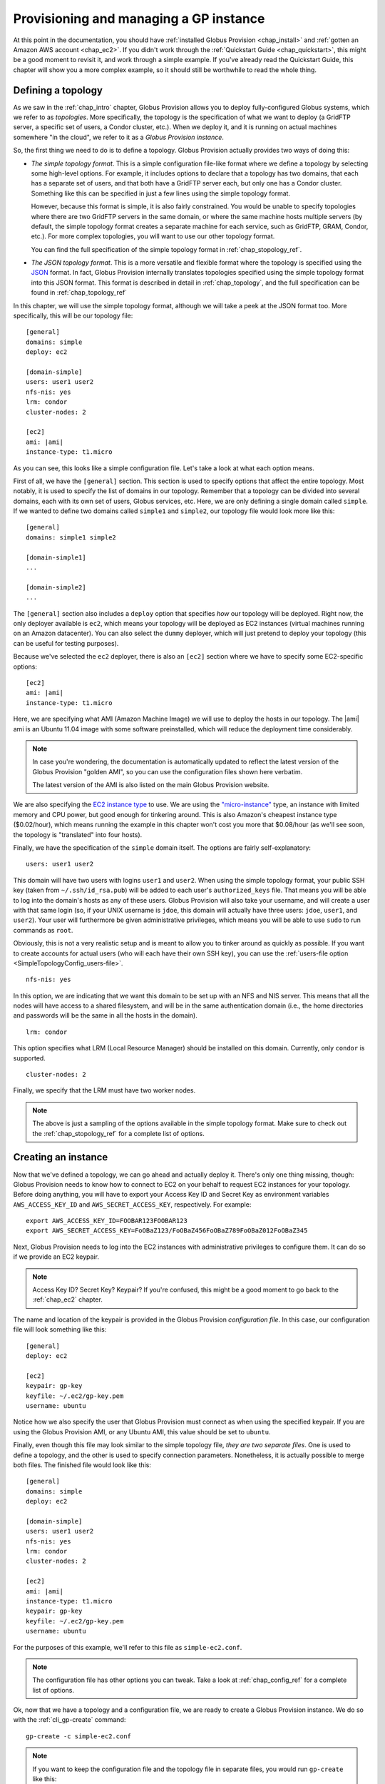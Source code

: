 .. _chap_instances:

Provisioning and managing a GP instance
***************************************

At this point in the documentation, you should have :ref:`installed Globus Provision <chap_install>`
and :ref:`gotten an Amazon AWS account <chap_ec2>`. If you didn't work through the 
:ref:`Quickstart Guide <chap_quickstart>`, this might be a good moment to revisit it, and work
through a simple example. If you've already read the Quickstart Guide, this chapter will
show you a more complex example, so it should still be worthwhile to read the whole thing. 

.. _sec_simple_topology:

Defining a topology
===================

As we saw in the :ref:`chap_intro` chapter, Globus Provision allows you to deploy 
fully-configured Globus systems, which we refer to as *topologies*. More specifically, 
the topology is the specification of what we want to deploy (a GridFTP server, a specific
set of users, a Condor cluster, etc.). When we deploy it, and it is running on actual
machines somewhere "in the cloud", we refer to it as a *Globus Provision instance*.

So, the first thing we need to do is to define a topology. Globus Provision actually
provides two ways of doing this:

* *The simple topology format*. This is a simple configuration file-like format where
  we define a topology by selecting some high-level options. For example, it includes options
  to declare that a topology has two domains, that each has a separate set of users,
  and that both have a GridFTP server each, but only one has a Condor cluster. Something like this 
  can be specified in just a few lines using the simple topology format.
  
  However, because this format is simple, it is also fairly constrained. You would be unable
  to specify topologies where there are two GridFTP servers in the same domain, or where
  the same machine hosts multiple servers (by default, the simple topology format
  creates a separate machine for each service, such as GridFTP, GRAM, Condor, etc.). For more
  complex topologies, you will want to use our other topology format.  
  
  You can find the full specification of the simple topology format in :ref:`chap_stopology_ref`.
* *The JSON topology format*. This is a more versatile and flexible
  format where the topology is specified using the `JSON <http://www.json.org/>`_ format.
  In fact, Globus Provision internally translates topologies specified using the simple topology format
  into this JSON format. This format is described in detail in :ref:`chap_topology`, and the full
  specification can be found in :ref:`chap_topology_ref`

In this chapter, we will use the simple topology format, although we will take a peek at the JSON
format too. More specifically, this will be our topology file:

.. parsed-literal::

	[general]
	domains: simple
	deploy: ec2
	
	[domain-simple]
	users: user1 user2
	nfs-nis: yes
	lrm: condor
	cluster-nodes: 2
	
	[ec2]
	ami: |ami|
	instance-type: t1.micro

As you can see, this looks like a simple configuration file. Let's take a look at what each option means. 

First of all, we have the ``[general]`` section. This section is used to specify options
that affect the entire topology. Most notably, it is used to specify the list of domains
in our topology. Remember that a topology can be divided into several domains, each with
its own set of users, Globus services, etc. Here, we are only defining a single domain
called ``simple``. If we wanted to define two domains called ``simple1`` and ``simple2``,
our topology file would look more like this:
	
.. parsed-literal::

	[general]
	domains: simple1 simple2
	
	[domain-simple1]
	...	

	[domain-simple2]
	...	

The ``[general]`` section also includes a ``deploy`` option that specifies *how* our topology
will be deployed. Right now, the only deployer available is ``ec2``, which means your topology
will be deployed as EC2 instances (virtual machines running on an Amazon datacenter). You can
also select the ``dummy`` deployer, which will just pretend to deploy your topology (this can
be useful for testing purposes).

Because we've selected the ``ec2`` deployer, there is also an ``[ec2]`` section where we have
to specify some EC2-specific options:

.. parsed-literal::

	[ec2]
	ami: |ami|
	instance-type: t1.micro

Here, we are specifying what AMI (Amazon Machine Image) we will use to deploy the hosts
in our topology. The |ami| ami is an Ubuntu 11.04 image with some software preinstalled,
which will reduce the deployment time considerably.

.. note::
	In case you're wondering, the documentation is automatically updated to reflect
	the latest version of the Globus Provision "golden AMI", so you can use the 
	configuration files shown here verbatim. 
	
	The latest version of the AMI is also listed on the main Globus Provision website.
	
We are also specifying the `EC2 instance type <http://docs.amazonwebservices.com/AWSEC2/latest/UserGuide/instance-types.html>`_
to use. We are using the `"micro-instance" <http://docs.amazonwebservices.com/AWSEC2/latest/UserGuide/index.html?concepts_micro_instances.html>`_
type, an instance with limited memory and CPU power, but good enough for tinkering around. This is also
Amazon's cheapest instance type ($0.02/hour), which means running the example in this chapter
won't cost you more that $0.08/hour (as we'll see soon, the topology is "translated" into four
hosts).

Finally, we have the specification of the ``simple`` domain itself. The options are fairly
self-explanatory:

::

	users: user1 user2
	
This domain will have two users with logins ``user1`` and ``user2``. When using the simple topology
format, your public SSH key (taken from ``~/.ssh/id_rsa.pub``) will be added to each user's
``authorized_keys`` file. That means you will be able to log into the domain's hosts as any of
these users. Globus Provision will also take your username, and will create a user with that
same login (so, if your UNIX username is ``jdoe``, this domain will actually have three users:
``jdoe``, ``user1``, and ``user2``). Your user will furthermore be given administrative privileges,
which means you will be able to use ``sudo`` to run commands as ``root``.

Obviously, this is not a very realistic setup and is meant to allow you to tinker around as
quickly as possible. If you want to create accounts for actual users (who will each have their
own SSH key), you can use the :ref:`users-file option <SimpleTopologyConfig_users-file>`. 	

::
	
	nfs-nis: yes
	
In this option, we are indicating that we want this domain to be set up with an NFS and NIS
server. This means that all the nodes will have access to a shared filesystem, and will be
in the same authentication domain (i.e., the home directories and passwords will be the same
in all the hosts in the domain). 

::

	lrm: condor
	
This option specifies what LRM (Local Resource Manager) should be installed on this domain.
Currently, only ``condor`` is supported.	

::
	
	cluster-nodes: 2
	
Finally, we specify that the LRM must have two worker nodes.

.. note::

	The above is just a sampling of the options available in the simple topology format.
	Make sure to check out the :ref:`chap_stopology_ref` for a complete list of options.

.. _sec_create_instance:

Creating an instance
====================

Now that we've defined a topology, we can go ahead and actually deploy it. There's only one
thing missing, though: Globus Provision needs to know how to connect to EC2 on your behalf
to request EC2 instances for your topology. Before doing anything, you will have to export 
your Access Key ID and Secret Key as environment variables 
``AWS_ACCESS_KEY_ID`` and ``AWS_SECRET_ACCESS_KEY``, respectively. For example:

::

	export AWS_ACCESS_KEY_ID=FOOBAR123FOOBAR123
	export AWS_SECRET_ACCESS_KEY=FoOBaZ123/FoOBaZ456FoOBaZ789FoOBaZ012FoOBaZ345

Next, Globus Provision needs to log into the EC2 instances with administrative
privileges to configure them. It can do so if we provide an EC2 keypair.

.. note::

   Access Key ID? Secret Key? Keypair? If you're confused, this might be a good
   moment to go back to the :ref:`chap_ec2` chapter.

The name and location of the keypair is provided in the Globus Provision
*configuration file*. In this case, our configuration file will look something like this:

::

	[general]
	deploy: ec2
	
	[ec2]
	keypair: gp-key
	keyfile: ~/.ec2/gp-key.pem
	username: ubuntu

Notice how we also specify the user that Globus Provision must connect as when using
the specified keypair. If you are using the Globus Provision AMI, or any Ubuntu AMI,
this value should be set to ``ubuntu``.

Finally, even though this file may look similar to the simple topology file,
*they are two separate files*. One is used to define a topology, and the other is
used to specify connection parameters. Nonetheless, it is actually possible to
merge both files. The finished file would look like this:

.. parsed-literal::

	[general]
	domains: simple
	deploy: ec2
	
	[domain-simple]
	users: user1 user2
	nfs-nis: yes
	lrm: condor
	cluster-nodes: 2
	
	[ec2]
	ami: |ami|
	instance-type: t1.micro
	keypair: gp-key
	keyfile: ~/.ec2/gp-key.pem
	username: ubuntu	

For the purposes of this example, we'll refer to this file as ``simple-ec2.conf``.

.. note::

	The configuration file has other options you can tweak. Take a look at
	:ref:`chap_config_ref` for a complete list of options.

Ok, now that we have a topology and a configuration file, we are ready to create
a Globus Provision instance. We do so with the :ref:`cli_gp-create` command::

	gp-create -c simple-ec2.conf

.. note::

	If you want to keep the configuration file and the topology file in separate
	files, you would run ``gp-create`` like this::
	
		gp-create -c simple-ec2-conf.conf -t simple-ec2-topology.conf
		
``gp-create`` should return something like this:

::

	Created new instance: gpi-02156188

The ``gp-create`` command doesn't actually deploy the topology, but simply validates that the topology 
is correct, assigns a Globus Provision Instance (or GPI) identifier to it, and saves the information
about the instance (including the topology and the configuration options) in a database. Hang on to
the GPI identifier, as we will need it in all the following commands to refer to our instance.

Starting an instance
====================

You can start an instance using the :ref:`cli_gp-start` command:

::

	gp-start gpi-02156188
	
You will see the following output:

::

	Starting instance gpi-02156188...

``gp-start`` may take a few minutes to fully deploy the instance. The example topology in this chapter
should only take ~3 minutes:

::

	Starting instance gpi-02156188... done!
	Started instance in 2 minutes and 34 seconds

To see more detailed log messages, simply add the ``-d`` option.

::

	gp-start -d gpi-02156188
		
If you don't use the ``-d`` option, you can still see the detailed log messages in
``~/.globusprovision/instances/gpi-nnnnnnnn/deploy.log`` (where ``gpi-nnnnnnnn`` is the
identifier of your instance).


Checking the status of an instance
==================================

To check the status of an instance at any point, use the :ref:`cli_gp-describe-instance` command::

	gp-describe-instance gpi-02156188
	
This is useful while running ``gp-start``. For example, the output of ``gp-describe-instance``
could look like this while the instance is still being deployed::

	gpi-02156188: Configuring
	
	Domain 'simple'
	    simple-server      Running                 ec2-N-N-N-N.compute-1.amazonaws.com  10.N.N.N
	    simple-condor      Configuring             ec2-M-M-M-M.compute-1.amazonaws.com  10.M.M.M 
	    simple-condor-wn2  Running (unconfigured)  ec2-R-R-R-R.compute-1.amazonaws.com  10.R.R.R  
	    simple-condor-wn1  Running (unconfigured)  ec2-S-S-S-S.compute-1.amazonaws.com  10.S.S.S 		
	
When ``gp-start`` completes, the output of ``gp-describe-instance`` should look something like this::

	gpi-02156188: Running
	
	Domain 'simple'
	    simple-server      Running  ec2-N-N-N-N.compute-1.amazonaws.com  10.N.N.N
	    simple-condor      Running  ec2-M-M-M-M.compute-1.amazonaws.com  10.M.M.M 
	    simple-condor-wn2  Running  ec2-R-R-R-R.compute-1.amazonaws.com  10.R.R.R  
	    simple-condor-wn1  Running  ec2-S-S-S-S.compute-1.amazonaws.com  10.S.S.S 

Notice how ``gp-describe-instance`` also provides the hostnames of the machines that have been
deployed for this topology. 

For this chapter's example topology, the topology has been
"translated" into four machines: one for the NFS/NIS server, one for the Condor head node,
and two for the Condor worker nodes. You can actually do a quick test to verify that
the Condor cluster is running correctly (make sure you substitute the hostname below
for the hostname of ``simple-condor``)::

	ssh user1@ec2-M-M-M-M.compute-1.amazonaws.com condor_status	
	
You should see the following::

	Name               OpSys      Arch   State     Activity LoadAv Mem   ActvtyTime
	
	ec2-R-R-R-R.comput LINUX      INTEL  Unclaimed Idle     0.010   595  0+00:04:43
	ec2-S-S-S-S.comput LINUX      INTEL  Unclaimed Idle     0.010   595  0+00:04:44
	                     Total Owner Claimed Unclaimed Matched Preempting Backfill
	
	         INTEL/LINUX     2     0       0         2       0          0        0
	
	               Total     2     0       0         2       0          0        0

This shows that the Condor head node is running, and that it is aware of the two worker nodes
in our instance.

Finally, if you want to take a look at the JSON representation of your instance, you can use
the ``-v`` option:

::

	gp-describe-instance -v gpi-02156188
	
As you'll see, this provides a much more verbose output than the regular ``gp-describe-instance``.
The :ref:`chap_topology` chapter describes this JSON format in more detail. 

Modifying a running instance
============================

Once an instance is running, it is possible to do all sorts of modifications to its topology.
You can actually edit the instance's topology in JSON format (as returned by ``gp-describe-instance -v``)
and tell Globus Provision to modify the running instance so it will match the new topology.
Globus Provision will figure out whether any hosts have to be added (or removed), whether
additional software has to be installed on one of the machines, etc.

However, you won't have to descend to the level of editing JSON code for all these operations.
As a convenience, Globus Provision provides commands that allow you to easily add/remove hosts
and users from a topology.

Adding hosts
------------

Additional hosts can be added using the :ref:`cli_gp-add-host` command. For example, let's
say we want to add a new worker node to the Condor pool. 

::

	gp-add-host   --domain  simple \
	                  --id  simple-condor-wn3 \
	             --depends  simple-condor \
	            --run-list  role[domain-nfsnis-client],role[domain-clusternode-condor] \
	            gpi-02156188

We are telling ``gp-add-host`` to add a new host with id ``simple-condor-wn3`` to the ``simple`` domain.
We also tell Globus Provision that this node depends on ``simple-condor`` (this will be taken into
account if you ever want to stop and later resume this instance; that way, Globus Provision will
know not to start ``simple-condor-wn3`` until ``simple-condor`` is running).

We also need to tell Globus Provision that this new host will act as a Condor worker node in the domain.
We do so by specifying what its "run list" will be. This concept is covered in more detail in
the :ref:`chap_topology` chapter. The run list is actually passed to `Chef <http://www.opscode.com/chef/>`_,
a configuration management framework that Globus Provision uses internally to set up the individual
hosts in an instance. You can see the list of Chef "recipes" and "roles" that Globus Provision
supports in :ref:`chap_recipe_ref`.

For now, it is enough to know that we are assigning two roles to this new host: ``domain-nfsnis-client``, 
so it will be an NFS/NIS client in the domain, and ``domain-clusternode-condor``, so it will be a
worker node in the domain's Condor pool.

After running ``gp-add-host``, you should see the following:  

::

	Adding new host to gpi-02156188...done!
	Added host in 1 minutes and 17 seconds
	
You can use ``gp-describe-instance`` to verify that the new host was added:	
	
::

	gpi-02156188: Running
	
	Domain 'simple'
	    simple-server      Running  ec2-N-N-N-N.compute-1.amazonaws.com  10.N.N.N
	    simple-condor      Running  ec2-M-M-M-M.compute-1.amazonaws.com  10.M.M.M 
	    simple-condor-wn3  Running  ec2-T-T-T-T.compute-1.amazonaws.com  10.T.T.T  
	    simple-condor-wn2  Running  ec2-R-R-R-R.compute-1.amazonaws.com  10.R.R.R  
	    simple-condor-wn1  Running  ec2-S-S-S-S.compute-1.amazonaws.com  10.S.S.S 
	
In fact, if you run ``condor_status`` on the Condor head node again::

	ssh ec2-M-M-M-M.compute-1.amazonaws.com condor_status	
	
You should see the new worker node show up there too::
	
	Name               OpSys      Arch   State     Activity LoadAv Mem   ActvtyTime
	
	ec2-S-S-S-S.comput LINUX      INTEL  Unclaimed Idle     0.560   595  0+00:00:05
	ec2-T-T-T-T.comput LINUX      INTEL  Unclaimed Idle     1.160   595  0+00:00:04
	ec2-R-R-R-R.comput LINUX      INTEL  Unclaimed Idle     0.460   595  0+00:00:04
	                     Total Owner Claimed Unclaimed Matched Preempting Backfill
	
	         INTEL/LINUX     3     0       0         3       0          0        0
	
	               Total     3     0       0         3       0          0        0
	
	
	
Adding users
------------

Extra users can be added to a domain using the :ref:`cli_gp-add-user` command. For example, let's
add a user called ``newuser``::

	gp-add-user     --domain  simple \
	            --ssh-pubkey  "`cat ~/.ssh/id_rsa.pub`" \
	                 --login  newuser \
	            gpi-02156188

Notice how we're also providing an SSH public key (in this case, your own SSH public key). This
SSH key will be added to the new user's ``authorized_keys`` file.

After running ``gp-add-user``, you should see the following::

	Adding new user to gpi-196d1660...done!
	Added user in 0 minutes and 17 seconds
	
You should now be able to log into any of the instance's hosts as the ``newuser`` user::

	ssh newuser@ec2-M-M-M-M.compute-1.amazonaws.com
	
	

Removing hosts and users
------------------------

Similarly, you can remove hosts and users using the :ref:`cli_gp-remove-hosts` and :ref:`cli_gp-remove-users`,
respectively. Besides providing the Globus Provision instance identifier, and the domain where
you want to remove hosts or users, you also need to provide a list of hosts/users.

For example, to remove ``simple-condor-wn3``, we could do the following::

	gp-remove-hosts --domain simple \
	                gpi-02156188 \
	                simple-condor-wn3 simple-foo simple-bar
	
Notice how we've also specified two hosts that don't exists. In this case, ``gp-remove-hosts``
will just print out a warning::

	Warning: Host simple-foo does not exist.
	Warning: Host simple-bar does not exist.
	Removing hosts ['simple-condor-wn3'] from gpi-02156188...done!
	Removed hosts in 0 minutes and 29 seconds

Be careful when using this command: the host will be irreversibly terminated.

``gp-remove-users`` works in a similar fashion::

	gp-remove-users --domain simple \
	                gpi-02156188 \
	                newuser user3 user4 

This should output the following::

	Warning: User user4 does not exist.
	Warning: User user3 does not exist.
	Removing users ['newuser'] from gpi-02156188... done!
	Removed users in 0 minutes and 12 seconds
	
.. note::

   ``gp-remove-users`` currently doesn't remove the user account on the hosts themselves,
   it just removes them from the topology. This means that, if you manually remove the
   user, that user will not be automatically re-created in subsequent updates to the instance.
   In the future, ``gp-remove-users`` will also take care of removing the actual user account.

Updating the topology
---------------------

As described earlier, you can actually do more complex modifications to a topology
by editing the JSON representation of the topology, and telling Globus Provision to
apply the new topology. Globus Provision will figure out exactly what changes to make,
and will prevent you from doing "impossible" changes (for example, Globus Provision
would prevent you from changing the IP address of a host, since that IP is assigned
by Amazon EC2).

For example, by editing the JSON representation of the topology directly, you
would be able to do the following changes:

* Add or remove several hosts at once (instead of one by one using ``gp-add-host``).
  When adding hosts, you can also specify deployment data that differs from the
  values specified in the simple topology file (for example, instead of creating
  a ``t1.micro`` EC2 instance, you could add a few ``m1.small`` EC2 instances). 
* Add or remove several users at once (instead of one by one using ``gp-add-user``).
  Furthermore, you can also modify existing users (for example, changing a user's
  password or authorized SSH public key)
* Add or remove entire domains.
* Add software to one or several hosts.

The first thing you need to do is retrieve the instance's JSON representation of the topology::

	gp-describe-instance -v gpi-02156188 > newtopology.json

In this example, we are going to make the Condor head node act as a GridFTP server too.
In the JSON file, locate the entry corresponding to the ``simple-condor`` host:
	
.. parsed-literal::

        {
          "ip": "10.M.M.M",
          "hostname": "ec2-M-M-M-M.compute-1.amazonaws.com",
          "depends": "node:simple-server",
          "public_ip": "M.M.M.M",
          "state": 4,
          **"run_list": [
            "role[domain-nfsnis-client]",
            "role[domain-condor]"
          ]**,
          "id": "simple-condor",
          "deploy_data": {
            "ec2": {
              "instance_id": "i-254a1844"
            }
          }
        }

In the ``run_list`` array, add an entry for the ``domain-gridftp`` role:

.. parsed-literal::

	"run_list": [
            "role[domain-nfsnis-client]",
            "role[domain-condor]",
            **"role[domain-gridftp]"**
          ]	

Next, we use the :ref:`cli_gp-update-topology` command to tell Globus Provision to
apply the new topology::

	gp-update-topology -t newtopology.json gpi-02156188
	
You can verify that GridFTP was correctly installed by logging into the ``simple-condor``
host::

	ssh user1@ec2-M-M-M-M.compute-1.amazonaws.com

By default, Globus Provision will create user certificates for all users, which means you 
should be able to create a proxy certificate by running the following::

	grid-proxy-init
	
You should see the following output::
	
	Your identity: /O=Grid/OU=Globus Provision (generated)/CN=user1
	Creating proxy ................................ Done
	Your proxy is valid until: Wed Aug 17 11:24:55 2011
	
Next, you can try doing a simple GridFTP transfer::

	globus-url-copy gsiftp://`hostname --fqdn`/etc/hostname ./
	

Stopping and resuming an instance
=================================

Once a Globus Provision instance is running, you may not need it to be running
continuously. For example, let's say you've deployed an instance like the one
described in this chapter, just for the purposes of experimenting with Condor,
and figuring out how you could run some existing scientific code in parallel.
You probably only want the instance to be running while you're tinkering with
it, but not at other times. Although you *could* leave the instance running
all the time, you would be paying Amazon EC2 for a set of machines that
are essentially idling most of the time.

On the other hand, it would be inconvenient to have to
create a completely new instance from scratch, transfer all your files into it,
etc. every time you wanted to tinker around. So, Globus Provision allows you
to shut down -but not *terminate*- your instance, so that you can resume it
later. You will still have to pay Amazon EC2 for the cost of storing your
instance (more specifically, each Globus Provision AMI uses an 8GB 
`EBS <http://aws.amazon.com/ebs/>`_-backed partition), but this cost
is much lower than the cost of running the EC2 instances.

To stop your Globus Provision instance, simply use the :ref:`cli_gp-stop`
command::

	gp-stop gpi-02156188
	
You should see the following::

	Stopping instance gpi-02156188... done!
	
And ``gp-describe-instance`` should show the following::

	gpi-02156188: Stopped
	
	Domain 'simple'
	    simple-server      Stopped  ec2-N-N-N-N.compute-1.amazonaws.com  10.N.N.N
	    simple-condor      Stopped  ec2-M-M-M-M.compute-1.amazonaws.com  10.M.M.M 
	    simple-condor-wn2  Stopped  ec2-R-R-R-R.compute-1.amazonaws.com  10.R.R.R  
	    simple-condor-wn1  Stopped  ec2-S-S-S-S.compute-1.amazonaws.com  10.S.S.S 

To resume your instance, just use the ``gp-start`` command. It will realize that
your instance is stopped, and not completely new, and will resume it (instead of
requesting new EC2 instances for it)::

	gp-start gpi-02156188
	
You should see the following::

	Starting instance gpi-02156188... done!	

And ``gp-describe-instance`` should report it as running again:
::

	gpi-02156188: Running
	
	Domain 'simple'
	    simple-server      Running  ec2-A-A-A-A.compute-1.amazonaws.com  10.A.A.A
	    simple-condor      Running  ec2-B-B-B-B.compute-1.amazonaws.com  10.B.B.B 
	    simple-condor-wn2  Running  ec2-C-C-C-C.compute-1.amazonaws.com  10.C.C.C  
	    simple-condor-wn1  Running  ec2-D-D-D-D.compute-1.amazonaws.com  10.D.D.D 	

When resuming an instance, Globus Provision does not just start the machines again.
Since Amazon EC2 will assign new hostnames and IPs to machines that have been stopped
and then started again, Globus Provision will also reconfigure the machines so that
services like NFS/NIS and Condor work correctly (if you simply start the machine,
it will start with configuration files that still point to the old hostnames).

So, if you run the following::

	ssh ec2-B-B-B-B.compute-1.amazonaws.com condor_status	
	
You should see that Condor is aware of its two worker nodes with their new hostnames::

	Name               OpSys      Arch   State     Activity LoadAv Mem   ActvtyTime
	
	ec2-C-C-C-C.comput LINUX      INTEL  Unclaimed Idle     0.010   595  0+00:04:43
	ec2-D-D-D-D.comput LINUX      INTEL  Unclaimed Idle     0.010   595  0+00:04:44
	                     Total Owner Claimed Unclaimed Matched Preempting Backfill
	
	         INTEL/LINUX     2     0       0         2       0          0        0
	
	               Total     2     0       0         2       0          0        0

Actually, the fact that you were able to log into the Condor head node (which is
an NFS/NIS *client* in the domain) also confirms that the NFS/NIS configuration
files were updated correctly.

Terminating an instance
=======================

Once you're completely done with a Globus Provision instance, you terminate all
the hosts in that instance. Be careful when doing this: unlike stopping an instance,
this action is irreversible, and the entire contents of the instance will be destroyed.

To terminate an instance, use the :ref:`cli_gp-terminate` command::

	gp-terminate gpi-02156188

You should see the following::

	Terminating instance gpi-02156188... done!

And you can verify that the instance was terminated by running ``gp-describe-instance``::

	gpi-02156188: Terminated
	
	Domain 'simple'
	    simple-server      Terminated  ec2-A-A-A-A.compute-1.amazonaws.com  10.A.A.A
	    simple-condor      Terminated  ec2-B-B-B-B.compute-1.amazonaws.com  10.B.B.B 
	    simple-condor-wn3  Terminated  ec2-C-C-C-C.compute-1.amazonaws.com  10.C.C.C  
	    simple-condor-wn2  Terminated  ec2-D-D-D-D.compute-1.amazonaws.com  10.D.D.D  
	    simple-condor-wn1  Terminated  ec2-E-E-E-E.compute-1.amazonaws.com  10.E.E.E 	

